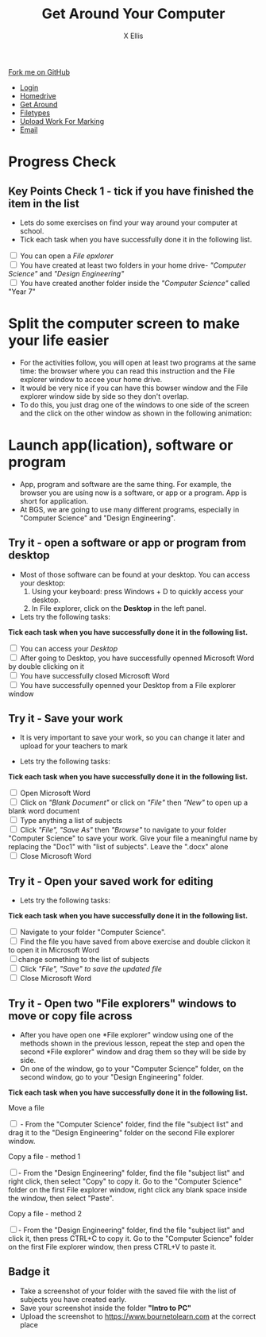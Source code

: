 #+STARTUP:indent
#+HTML_HEAD: <link rel="stylesheet" type="text/css" href="css/styles.css"/>
#+HTML_HEAD_EXTRA: <link href='http://fonts.googleapis.com/css?family=Ubuntu+Mono|Ubuntu' rel='stylesheet' type='text/css'>
#+HTML_HEAD_EXTRA: <script src="http://ajax.googleapis.com/ajax/libs/jquery/1.9.1/jquery.min.js" type="text/javascript"></script>
#+HTML_HEAD_EXTRA: <script src="js/navbar.js" type="text/javascript"></script>
#+HTML_HEAD_EXTRA: <script src="js/strikeThrough.js" type="text/javascript"></script>
#+OPTIONS: f:nil author:AUTHOR num:1 creator:AUTHOR timestamp:nil toc:nil html-style:nil html-postamble:nil
#+TITLE: Get Around Your Computer
#+AUTHOR: X Ellis

#+BEGIN_EXPORT html
  <div class="github-fork-ribbon-wrapper left">
    <div class="github-fork-ribbon">
      <a href="https://github.com/digixc/8-CS-ProblemSolving">Fork me on GitHub</a>
    </div>
  </div>
<div id="stickyribbon">
    <ul>
      <li><a href="1_Lesson.html">Login</a></li>
      <li><a href="2_Lesson.html">Homedrive</a></li>
      <li><a href="3_Lesson.html">Get Around</a></li>
      <li><a href="4_Lesson.html">Filetypes</a></li>
      <li><a href="6_Lesson.html">Upload Work For Marking</a></li>
      <li><a href="5_Lesson.html">Email</a></li>
    </ul>
  </div>
#+END_EXPORT

* COMMENT Use as a template
:PROPERTIES:
:HTML_CONTAINER_CLASS: activity
:END:
** Learn It
:PROPERTIES:
:HTML_CONTAINER_CLASS: learn
:END:

** Research It
:PROPERTIES:
:HTML_CONTAINER_CLASS: research
:END:

** Design It
:PROPERTIES:
:HTML_CONTAINER_CLASS: design
:END:

** Build It
:PROPERTIES:
:HTML_CONTAINER_CLASS: build
:END:

** Test It
:PROPERTIES:
:HTML_CONTAINER_CLASS: test
:END:

** Run It
:PROPERTIES:
:HTML_CONTAINER_CLASS: run
:END:

** Document It
:PROPERTIES:
:HTML_CONTAINER_CLASS: document
:END:

** Code It
:PROPERTIES:
:HTML_CONTAINER_CLASS: code
:END:

** Program It
:PROPERTIES:
:HTML_CONTAINER_CLASS: program
:END:

** Try It
:PROPERTIES:
:HTML_CONTAINER_CLASS: try
:END:

** Badge It
:PROPERTIES:
:HTML_CONTAINER_CLASS: badge
:END:

** Save It
:PROPERTIES:
:HTML_CONTAINER_CLASS: save
:END:
* Progress Check
:PROPERTIES:
:HTML_CONTAINER_CLASS: activity
:END:

** Key Points Check 1 - tick if you have finished the item in the list
:PROPERTIES:
:HTML_CONTAINER_CLASS: key
:END: 

 - Lets do some exercises on find your way around your computer at school.
 - Tick each task when you have successfully done it in the following list.
#+BEGIN_EXPORT html

<div class='checkItem'>
<input type='checkbox'> You can open a <em>File epxlorer</em><br>
<input type='checkbox' > You have created at least two folders in your home drive- <em>"Computer Science"</em> and  <em>"Design Engineering"</em><br>
<input type='checkbox' > You have created another folder inside the <em>"Computer Science"</em> called "Year 7"<br>
</div>
#+END_EXPORT

* Split the computer screen to make your life easier
:PROPERTIES:
:HTML_CONTAINER_CLASS: activity
:END:
+ For the activities follow, you will open at least two programs at the same time: the browser where you can read this instruction and the File explorer window to accee your home drive.
+ It would be very nice if you can have this bowser window and the File explorer window side by side so they don't overlap.
+ To do this, you just drag one of the windows to one side of the screen and the click on the other window as shown in the following animation:
  [[./img/snap-windows.gif]]

* Launch app(lication), software or program
:PROPERTIES:
:HTML_CONTAINER_CLASS: activity
:END:
- App, program and software are the same thing. For example, the browser you are using now is a software, or app or a program. App is short for application.
- At BGS, we are going to use many different programs, especially in "Computer Science" and "Design Engineering".
** Try it - open a software or app or program from desktop
:PROPERTIES:
:HTML_CONTAINER_CLASS: try
:END: 

- Most of those software can be found at your desktop. You can access your desktop:
  1. Using your keyboard: press Windows + D to quickly access your desktop.
  2. In File explorer, click on the *Desktop* in the left panel.
    [[./img/thePC2.PNG]]

- Lets try the following tasks:

#+BEGIN_EXPORT html
<p><b> Tick each task when you have successfully done it in the following list.</b></p>
<div class='checkItem'>
<input type='checkbox'> You can access your <em>Desktop</em><br>
<input type='checkbox' > After going to Desktop, you have successfully openned Microsoft Word by double clicking on it<br>
<input type='checkbox' > You have successfully closed Microsoft Word<br>
<input type='checkbox' > You have successfully openned your Desktop from a File explorer window<br>
</div>
#+END_EXPORT

** Try it - Save your work 
:PROPERTIES:
:HTML_CONTAINER_CLASS: try
:END: 
- It is very important to save your work, so you can change it later and upload for your teachers to mark

- Lets try the following tasks:

#+BEGIN_EXPORT html

<p><b> Tick each task when you have successfully done it in the following list.</b></p>
<div class='checkItem'>

<input type='checkbox' > Open Microsoft Word<br>
<input type='checkbox' > Click on<em> "Blank Document" </em> or click on <em>"File"</em> then <em>"New"</em> to open up a blank word document<br>
<input type='checkbox' > Type anything a list of subjects<br>
<input type='checkbox'> Click <em>"File",  "Save As"</em> then <em>"Browse"</em> to navigate to your folder "Computer Science" to save your work. Give your file a meaningful name by replacing the "Doc1" with "list of subjects". Leave the ".docx" alone<br>
<input type='checkbox' > Close Microsoft Word<br>
</div>
#+END_EXPORT


** Try it - Open your saved work for editing
:PROPERTIES:
:HTML_CONTAINER_CLASS: try
:END: 

- Lets try the following tasks:

#+BEGIN_EXPORT html

<p><b> Tick each task when you have successfully done it in the following list.</b></p>
<div class='checkItem'>
<input type='checkbox'>  Navigate to your folder "Computer Science". <br>
<input type='checkbox' > Find the file you have saved from above exercise and double clickon it to open it in Microsoft Word<br>
<input type='checkbox' >change something to the list of subjects<br>
<input type='checkbox' > Click <em>"File",  "Save" to save the updated file</em> <br>
<input type='checkbox' > Close Microsoft Word<br>
</div>
#+END_EXPORT

** Try it - Open two *"File explorers"* windows to move or copy file across
:PROPERTIES:
:HTML_CONTAINER_CLASS: try
:END: 
- After you have open one *File explorer" window using one of the methods shown in the previous lesson, repeat the step and open the second *File explorer" window and drag them so they will be side by side.
- On one of the window, go to your "Computer Science" folder, on the second window, go to your "Design Engineering" folder.

#+BEGIN_EXPORT html

<p><b> Tick each task when you have successfully done it in the following list.</b></p>

<div class='checkItem'>
<p>Move a file</p>
<input type='checkbox'> - From the "Computer Science" folder, find the file "subject list" and drag it to the "Design Engineering" folder on the second File explorer window. <br>
<p>Copy a file - method 1</p>
<input type='checkbox' >- From the  "Design Engineering" folder, find the file "subject list" and right click, then select "Copy" to copy it. Go to the "Computer Science" folder on the first File explorer window, right click any blank space inside the window, then select "Paste". <br>
<p>Copy a file - method 2</p>
<input type='checkbox' >- From the  "Design Engineering" folder, find the file "subject list" and click it, then press CTRL+C to copy it. Go to the "Computer Science" folder on the first File explorer window, then press CTRL+V to paste it. <br>
</div>
#+END_EXPORT


** Badge it
:PROPERTIES:
:HTML_CONTAINER_CLASS: gold
:END:
- Take a screenshot of your folder with the saved file with the list of subjects you have created early.
- Save your screenshot inside the folder *"Intro to PC"*
- Upload the screenshot to https://www.bournetolearn.com at the correct place
